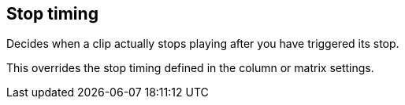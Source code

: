 [#inspector-clip-stop-timing]
== Stop timing



Decides when a clip actually stops playing after you have triggered its stop.

This overrides the stop timing defined in the column or matrix settings.

